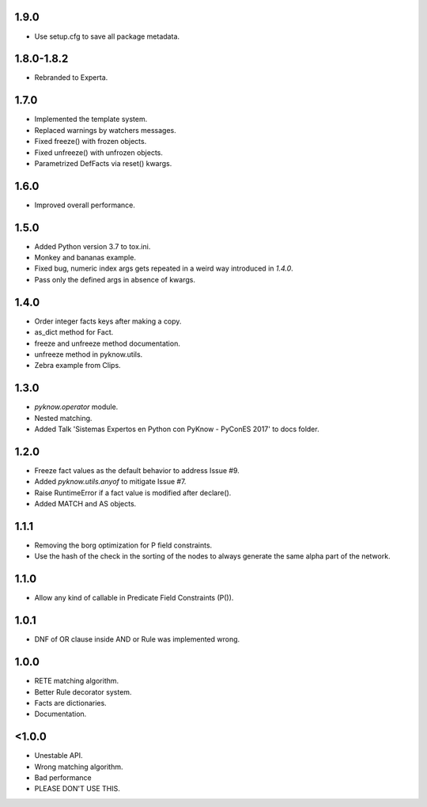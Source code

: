 1.9.0
+++++

* Use setup.cfg to save all package metadata.


1.8.0-1.8.2
+++++++++++

* Rebranded to Experta.


1.7.0
+++++

* Implemented the template system.
* Replaced warnings by watchers messages.
* Fixed freeze() with frozen objects.
* Fixed unfreeze() with unfrozen objects.
* Parametrized DefFacts via reset() kwargs.


1.6.0
+++++

* Improved overall performance.


1.5.0
+++++

* Added Python version 3.7 to tox.ini.
* Monkey and bananas example.
* Fixed bug, numeric index args gets repeated in a weird way introduced in `1.4.0`.
* Pass only the defined args in absence of kwargs.


1.4.0
+++++

* Order integer facts keys after making a copy.
* as_dict method for Fact.
* freeze and unfreeze method documentation.
* unfreeze method in pyknow.utils.
* Zebra example from Clips.


1.3.0
+++++

* `pyknow.operator` module.
* Nested matching.
* Added Talk 'Sistemas Expertos en Python con PyKnow - PyConES 2017' to docs
  folder.


1.2.0
+++++

* Freeze fact values as the default behavior to address Issue #9.
* Added `pyknow.utils.anyof` to mitigate Issue #7.
* Raise RuntimeError if a fact value is modified after declare().
* Added MATCH and AS objects.


1.1.1
+++++

* Removing the borg optimization for P field constraints.
* Use the hash of the check in the sorting of the nodes to always
  generate the same alpha part of the network.


1.1.0
+++++

* Allow any kind of callable in Predicate Field Constraints (P()).


1.0.1
+++++

* DNF of OR clause inside AND or Rule was implemented wrong.


1.0.0
+++++

* RETE matching algorithm.
* Better Rule decorator system.
* Facts are dictionaries.
* Documentation.


<1.0.0
++++++

* Unestable API.
* Wrong matching algorithm.
* Bad performance
* PLEASE DON'T USE THIS.

